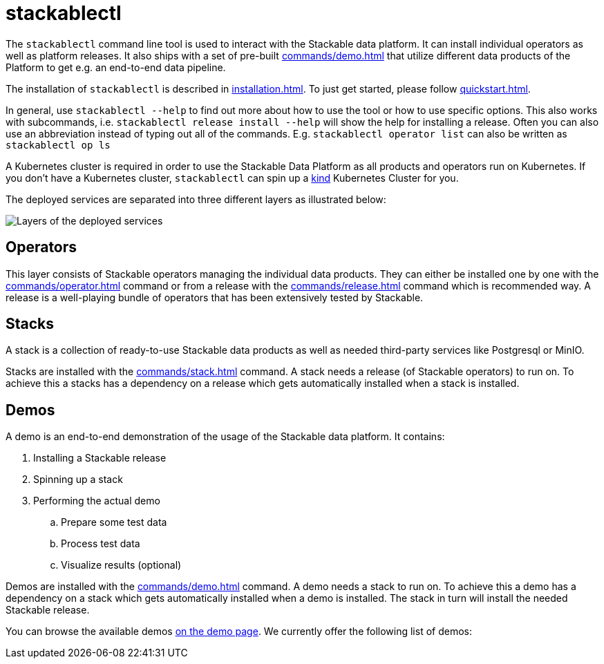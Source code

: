 = stackablectl

The `stackablectl` command line tool is used to interact with the Stackable data platform. It can install individual
operators as well as platform releases. It also ships with a set of pre-built xref:commands/demo.adoc[] that utilize
different data products of the Platform to get e.g. an end-to-end data pipeline.

The installation of `stackablectl` is described in xref:installation.adoc[]. To just get started, please follow
xref:quickstart.adoc[].

In general, use `stackablectl --help` to find out more about how to use the tool or how to use specific options. This
also works with subcommands, i.e. `stackablectl release install --help` will show the help for installing a release.
Often you can also use an abbreviation instead of typing out all of the commands. E.g. `stackablectl operator list` can
also be written as `stackablectl op ls`

A Kubernetes cluster is required in order to use the Stackable Data Platform as all products and operators run on
Kubernetes. If you don't have a Kubernetes cluster, `stackablectl` can spin up a https://kind.sigs.k8s.io/[kind]
Kubernetes Cluster for you.

The deployed services are separated into three different layers as illustrated below:

image::layers.png[Layers of the deployed services]

== Operators

This layer consists of Stackable operators managing the individual data products. They can either be installed one by
one with the xref:commands/operator.adoc[] command or from a release with the xref:commands/release.adoc[] command which
is recommended way. A release is a well-playing bundle of operators that has been extensively tested by Stackable.

== Stacks

A stack is a collection of ready-to-use Stackable data products as well as needed third-party services like Postgresql
or MinIO.

Stacks are installed with the xref:commands/stack.adoc[] command. A stack needs a release (of Stackable operators) to
run on. To achieve this a stacks has a dependency on a release which gets automatically installed when a stack is
installed.

== Demos

A demo is an end-to-end demonstration of the usage of the Stackable data platform. It contains:

. Installing a Stackable release
. Spinning up a stack
. Performing the actual demo
.. Prepare some test data
.. Process test data
.. Visualize results (optional)

Demos are installed with the xref:commands/demo.adoc[] command. A demo needs a stack to run on. To achieve this a demo
has a dependency on a stack which gets automatically installed when a demo is installed. The stack in turn will install
the needed Stackable release.

You can browse the available demos xref:demos/index.adoc[on the demo page]. We currently offer the following list of
demos:

// include::partial$demos.adoc[]
